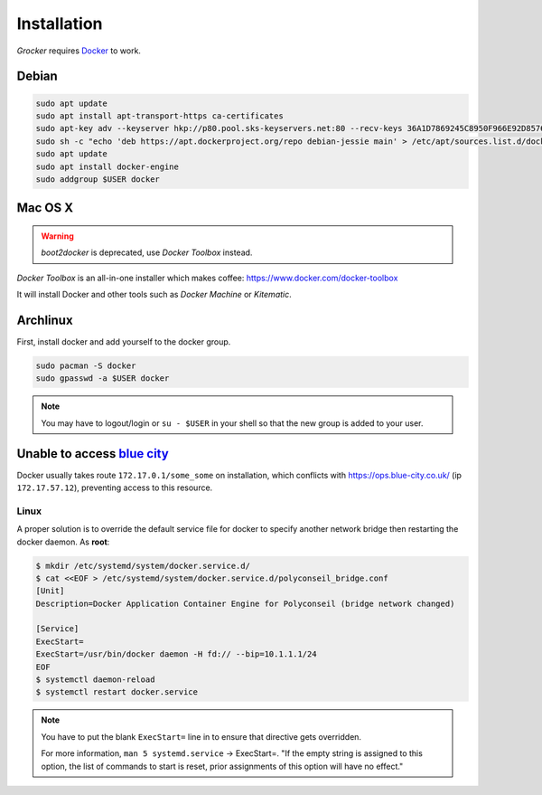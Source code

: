 Installation
============

*Grocker* requires `Docker <https://www.docker.com/>`_ to work.


Debian
------

.. code-block:: shell

  sudo apt update
  sudo apt install apt-transport-https ca-certificates
  sudo apt-key adv --keyserver hkp://p80.pool.sks-keyservers.net:80 --recv-keys 36A1D7869245C8950F966E92D8576A8BA88D21E9
  sudo sh -c "echo 'deb https://apt.dockerproject.org/repo debian-jessie main' > /etc/apt/sources.list.d/docker.list"
  sudo apt update
  sudo apt install docker-engine
  sudo addgroup $USER docker


Mac OS X
--------

.. warning::

    *boot2docker* is deprecated, use *Docker Toolbox* instead.

*Docker Toolbox* is an all-in-one installer which makes coffee: https://www.docker.com/docker-toolbox

It will install Docker and other tools such as *Docker Machine* or *Kitematic*.


Archlinux
---------

First, install docker and add yourself to the docker group.

.. code-block:: shell

    sudo pacman -S docker
    sudo gpasswd -a $USER docker

.. note::

    You may have to logout/login or ``su - $USER`` in your shell so that the new group is added to your user.


.. _polyconseil_docker_bridge:

Unable to access `blue city <https://ops.blue-city.co.uk>`_
-----------------------------------------------------------

Docker usually takes route ``172.17.0.1/some_some`` on installation, which conflicts with
`https://ops.blue-city.co.uk/ <https://ops.blue-city.co.uk>`_ (ip ``172.17.57.12``), preventing access to this
resource.

Linux
"""""

A proper solution is to override the default service file for docker to specify
another network bridge then restarting the docker daemon. As **root**:

.. code-block:: bash

    $ mkdir /etc/systemd/system/docker.service.d/
    $ cat <<EOF > /etc/systemd/system/docker.service.d/polyconseil_bridge.conf
    [Unit]
    Description=Docker Application Container Engine for Polyconseil (bridge network changed)

    [Service]
    ExecStart=
    ExecStart=/usr/bin/docker daemon -H fd:// --bip=10.1.1.1/24
    EOF
    $ systemctl daemon-reload
    $ systemctl restart docker.service

.. note::

    You have to put the blank ``ExecStart=`` line in to ensure that directive
    gets overridden.

    For more information, ``man 5 systemd.service`` -> ExecStart=. "If the
    empty string is assigned to this option, the list of commands to start is
    reset, prior assignments of this option will have no effect."
